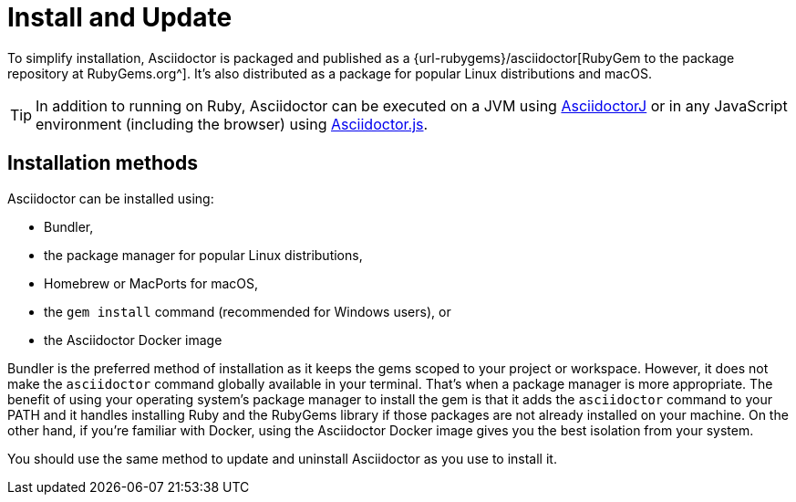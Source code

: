 = Install and Update

To simplify installation, Asciidoctor is packaged and published as a {url-rubygems}/asciidoctor[RubyGem to the package repository at RubyGems.org^].
It's also distributed as a package for popular Linux distributions and macOS.

TIP: In addition to running on Ruby, Asciidoctor can be executed on a JVM using xref:asciidoctorj::index.adoc[AsciidoctorJ] or in any JavaScript environment (including the browser) using xref:asciidoctor.js::index.adoc[Asciidoctor.js].

== Installation methods

Asciidoctor can be installed using:

* Bundler,
* the package manager for popular Linux distributions,
* Homebrew or MacPorts for macOS,
* the `gem install` command (recommended for Windows users), or
* the Asciidoctor Docker image

Bundler is the preferred method of installation as it keeps the gems scoped to your project or workspace.
However, it does not make the `asciidoctor` command globally available in your terminal.
That's when a package manager is more appropriate.
The benefit of using your operating system's package manager to install the gem is that it adds the `asciidoctor` command to your PATH and it handles installing Ruby and the RubyGems library if those packages are not already installed on your machine.
On the other hand, if you're familiar with Docker, using the Asciidoctor Docker image gives you the best isolation from your system.

You should use the same method to update and uninstall Asciidoctor as you use to install it.
